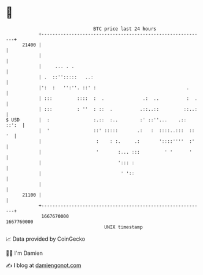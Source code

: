 * 👋

#+begin_example
                                   BTC price last 24 hours                    
               +------------------------------------------------------------+ 
         21400 |                                                            | 
               |                                                            | 
               |     ... . .                                                | 
               | .  ::'':::::   ..:                                         | 
               |':  :   '':''. ::' :                                 .      | 
               | :::         ::::  :  .              .:  ..          :  .   | 
               | :::         : ''  : ::  .          .::..::         ::..:   | 
   $ USD       |  :                :.::  :..        :' ::''...    .:: ::':  | 
               |  '                ::' :::::       .:   :  ::::..:::  :: '  | 
               |                    :    : :.     .:       '::::''''  :'    | 
               |                    '       :... :::         ' '      '     | 
               |                            '::: :                          | 
               |                             ' '::                          | 
               |                                                            | 
         21100 |                                                            | 
               +------------------------------------------------------------+ 
                1667670000                                        1667760000  
                                       UNIX timestamp                         
#+end_example
📈 Data provided by CoinGecko

🧑‍💻 I'm Damien

✍️ I blog at [[https://www.damiengonot.com][damiengonot.com]]
